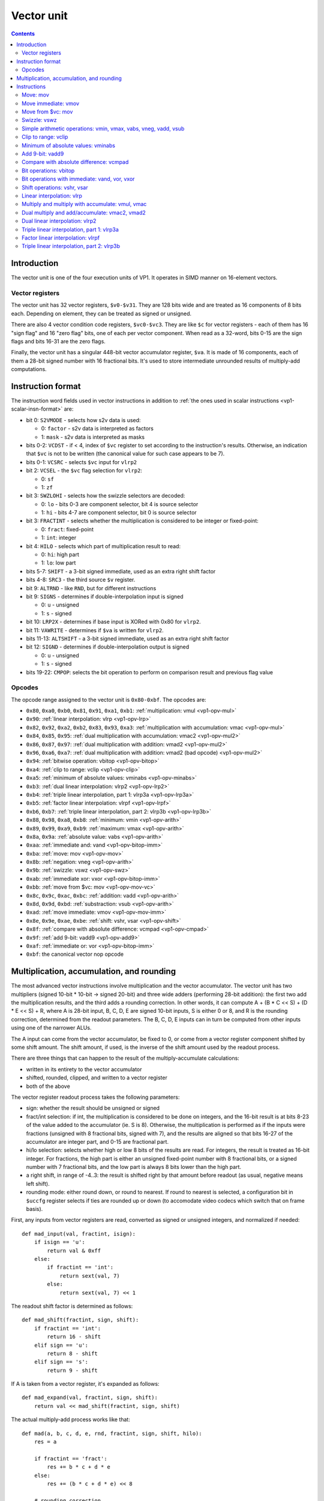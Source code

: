 .. _vp1-vector:

===========
Vector unit
===========

.. contents::


Introduction
============

The vector unit is one of the four execution units of VP1.  It operates in
SIMD manner on 16-element vectors.


.. _vp1-reg-vector:

Vector registers
----------------

The vector unit has 32 vector registers, ``$v0-$v31``.  They are 128 bits wide
and are treated as 16 components of 8 bits each.  Depending on element, they
can be treated as signed or unsigned.

There are also 4 vector condition code registers, ``$vc0-$vc3``.  They are like
``$c`` for vector registers - each of them has 16 "sign flag" and 16 "zero flag"
bits, one of each per vector component.  When read as a 32-word, bits 0-15 are
the sign flags and bits 16-31 are the zero flags.

Finally, the vector unit has a singular 448-bit vector accumulator register,
``$va``.  It is made of 16 components, each of them a 28-bit signed number
with 16 fractional bits.  It's used to store intermediate unrounded results
of multiply-add computations.


.. _vp1-vector-insn-format:

Instruction format
==================

The instruction word fields used in vector instructions in addition to
:ref:`the ones used in scalar instructions <vp1-scalar-insn-format>` are:

- bit 0: ``S2VMODE`` - selects how s2v data is used:

  - 0: ``factor`` - s2v data is interpreted as factors
  - 1: ``mask`` - s2v data is interpreted as masks

- bits 0-2: ``VCDST`` - if < 4, index of ``$vc`` register to set according
  to the instruction's results.  Otherwise, an indication that ``$vc``
  is not to be written (the canonical value for such case appears to be 7).

- bits 0-1: ``VCSRC`` - selects ``$vc`` input for ``vlrp2``

- bit 2: ``VCSEL`` - the ``$vc`` flag selection for ``vlrp2``:

  - 0: ``sf``
  - 1: ``zf``

- bit 3: ``SWZLOHI`` - selects how the swizzle selectors are decoded:

  - 0: ``lo`` - bits 0-3 are component selector, bit 4 is source selector
  - 1: ``hi`` - bits 4-7 are component selector, bit 0 is source selector

- bit 3: ``FRACTINT`` - selects whether the multiplication is considered
  to be integer or fixed-point:

  - 0: ``fract``: fixed-point
  - 1: ``int``: integer

- bit 4: ``HILO`` - selects which part of multiplication result to read:

  - 0: ``hi``: high part
  - 1: ``lo``: low part

- bits 5-7: ``SHIFT`` - a 3-bit signed immediate, used as an extra right shift
  factor

- bits 4-8: ``SRC3`` - the third source ``$v`` register.

- bit 9: ``ALTRND`` - like ``RND``, but for different instructions

- bit 9: ``SIGNS`` - determines if double-interpolation input is signed

  - 0: ``u`` - unsigned
  - 1: ``s`` - signed

- bit 10: ``LRP2X`` - determines if base input is XORed with 0x80 for ``vlrp2``.

- bit 11: ``VAWRITE`` - determines if ``$va`` is written for ``vlrp2``.

- bits 11-13: ``ALTSHIFT`` - a 3-bit signed immediate, used as an extra right
  shift factor

- bit 12: ``SIGND`` - determines if double-interpolation output is signed

  - 0: ``u`` - unsigned
  - 1: ``s`` - signed

- bits 19-22: ``CMPOP``: selects the bit operation to perform on comparison
  result and previous flag value


Opcodes
-------

The opcode range assigned to the vector unit is ``0x80-0xbf``.  The opcodes
are:

- ``0x80``, ``0xa0``, ``0xb0``, ``0x81``, ``0x91``, ``0xa1``, ``0xb1``: :ref:`multiplication: vmul <vp1-opv-mul>`
- ``0x90``: :ref:`linear interpolation: vlrp <vp1-opv-lrp>`
- ``0x82``, ``0x92``, ``0xa2``, ``0xb2``, ``0x83``, ``0x93``, ``0xa3``: :ref:`multiplication with accumulation: vmac <vp1-opv-mul>`
- ``0x84``, ``0x85``, ``0x95``: :ref:`dual multiplication with accumulation: vmac2 <vp1-opv-mul2>`
- ``0x86``, ``0x87``, ``0x97``: :ref:`dual multiplication with addition: vmad2 <vp1-opv-mul2>`
- ``0x96``, ``0xa6``, ``0xa7``: :ref:`dual multiplication with addition: vmad2 (bad opcode) <vp1-opv-mul2>`
- ``0x94``: :ref:`bitwise operation: vbitop <vp1-opv-bitop>`
- ``0xa4``: :ref:`clip to range: vclip <vp1-opv-clip>`
- ``0xa5``: :ref:`minimum of absolute values: vminabs <vp1-opv-minabs>`
- ``0xb3``: :ref:`dual linear interpolation: vlrp2 <vp1-opv-lrp2>`
- ``0xb4``: :ref:`triple linear interpolation, part 1: vlrp3a <vp1-opv-lrp3a>`
- ``0xb5``: :ref:`factor linear interpolation: vlrpf <vp1-opv-lrpf>`
- ``0xb6``, ``0xb7``: :ref:`triple linear interpolation, part 2: vlrp3b <vp1-opv-lrp3b>`
- ``0x88``, ``0x98``, ``0xa8``, ``0xb8``: :ref:`minimum: vmin <vp1-opv-arith>`
- ``0x89``, ``0x99``, ``0xa9``, ``0xb9``: :ref:`maximum: vmax <vp1-opv-arith>`
- ``0x8a``, ``0x9a``: :ref:`absolute value: vabs <vp1-opv-arith>`
- ``0xaa``: :ref:`immediate and: vand <vp1-opv-bitop-imm>`
- ``0xba``: :ref:`move: mov <vp1-opv-mov>`
- ``0x8b``: :ref:`negation: vneg <vp1-opv-arith>`
- ``0x9b``: :ref:`swizzle: vswz <vp1-opv-swz>`
- ``0xab``: :ref:`immediate xor: vxor <vp1-opv-bitop-imm>`
- ``0xbb``: :ref:`move from $vc: mov <vp1-opv-mov-vc>`
- ``0x8c``, ``0x9c``, ``0xac``, ``0xbc``: :ref:`addition: vadd <vp1-opv-arith>`
- ``0x8d``, ``0x9d``, ``0xbd``: :ref:`substraction: vsub <vp1-opv-arith>`
- ``0xad``: :ref:`move immediate: vmov <vp1-opv-mov-imm>`
- ``0x8e``, ``0x9e``, ``0xae``, ``0xbe``: :ref:`shift: vshr, vsar <vp1-opv-shift>`
- ``0x8f``: :ref:`compare with absolute difference: vcmpad <vp1-opv-cmpad>`
- ``0x9f``: :ref:`add 9-bit: vadd9 <vp1-opv-add9>`
- ``0xaf``: :ref:`immediate or: vor <vp1-opv-bitop-imm>`
- ``0xbf``: the canonical vector nop opcode


Multiplication, accumulation, and rounding
==========================================

The most advanced vector instructions involve multiplication and the vector
accumulator.  The vector unit has two multipliers (signed 10-bit * 10-bit
-> signed 20-bit) and three wide adders (performing 28-bit addition): the first
two add the multiplication results, and the third adds a rounding correction.
In other words, it can compute A + (B * C << S) + (D * E << S) + R, where A is
28-bit input, B, C, D, E are signed 10-bit inputs, S is either 0 or 8, and R
is the rounding correction, determined from the readout parameters.  The B, C,
D, E inputs can in turn be computed from other inputs using one of the narrower
ALUs.

The A input can come from the vector accumulator, be fixed to 0, or come from
a vector register component shifted by some shift amount.  The shift amount,
if used, is the inverse of the shift amount used by the readout process.

There are three things that can happen to the result of the multiply-accumulate
calculations:

- written in its entirety to the vector accumulator
- shifted, rounded, clipped, and written to a vector register
- both of the above

The vector register readout process takes the following parameters:

- sign: whether the result should be unsigned or signed
- fract/int selection: if int, the multiplication is considered to be done
  on integers, and the 16-bit result is at bits 8-23 of the value added
  to the accumulator (ie. S is 8).  Otherwise, the multiplication is performed
  as if the inputs were fractions (unsigned with 8 fractional bits, signed
  with 7), and the results are aligned so that bits 16-27 of the accumulator
  are integer part, and 0-15 are fractional part.
- hi/lo selection: selects whether high or low 8 bits of the results are read.
  For integers, the result is treated as 16-bit integer.  For fractions, the
  high part is either an unsigned fixed-point number with 8 fractional bits,
  or a signed number with 7 fractional bits, and the low part is always 8 bits
  lower than the high part.
- a right shift, in range of -4..3: the result is shifted right by that amount
  before readout (as usual, negative means left shift).
- rounding mode: either round down, or round to nearest.  If round to nearest
  is selected, a configuration bit in ``$uccfg`` register selects if ties are
  rounded up or down (to accomodate video codecs which switch that on frame
  basis).

First, any inputs from vector registers are read, converted as signed or
unsigned integers, and normalized if needed::

    def mad_input(val, fractint, isign):
        if isign == 'u':
            return val & 0xff
        else:
            if fractint == 'int':
                return sext(val, 7)
            else:
                return sext(val, 7) << 1

The readout shift factor is determined as follows::

    def mad_shift(fractint, sign, shift):
        if fractint == 'int':
            return 16 - shift
        elif sign == 'u':
            return 8 - shift
        elif sign == 's':
            return 9 - shift

If A is taken from a vector register, it's expanded as follows::

    def mad_expand(val, fractint, sign, shift):
        return val << mad_shift(fractint, sign, shift)

The actual multiply-add process works like that::

    def mad(a, b, c, d, e, rnd, fractint, sign, shift, hilo):
        res = a

        if fractint == 'fract':
            res += b * c + d * e
        else:
            res += (b * c + d * e) << 8

        # rounding correction
        if rnd == 'rn':

            # determine the final readout shift
            if hilo == 'lo':
                rshift = mad_shift(fractint, sign, shift) - 8
            else:
                rshift = mad_shift(fractint, sign, shift)

            # only add rounding correction if there's going to be an actual
            # right shift
            if rshift > 0:
                res += 1 << (rshift - 1)
                if $uccfg.tiernd == 'down':
                    res -= 1

        # the accumulator is only 28 bits long, and it wraps
        return sext(res, 27)

And the readout process is::

    def mad_read(val, fractint, sign, shift, hilo):
        # first, shift it to the position
        rshift = mad_shift(fractint, sign, shift) - 8
        if rshift >= 0:
            res = val >> rshift
        else:
            res = val << -rshift

        # second, clip to 16-bit signed or unsigned
        if sign == 'u':
            if res < 0:
                res = 0
            if res > 0xffff:
                res = 0xffff
        else:
            if res < -0x8000:
                res = -0x8000
            if res > 0x7fff:
                res = 0x7fff

        # finally, extract high/low part of the final result
        if hilo == 'hi':
            return res >> 8 & 0xff
        else:
            return res & 0xff

Note that high/low selection, apart from actual result readout, also affects
the rounding computation.  This means that, if rounding is desired and
the full 16-bit result is to be read, the low part should be read first with
rounding (which will add the rounding correction to the accumulator) and
then the high part should be read without rounding (since the rounding
correction is already applied).


Instructions
============


.. _vp1-opv-mov:

Move: mov
---------

Copies one register to another.  ``$vc`` output supported for zero flag only.

Instructions:
    =========== ================================= ========
    Instruction Operands                          Opcode
    =========== ================================= ========
    ``mov``     ``[$vc[VCDST]] $v[DST] $v[SRC1]`` ``0xba``
    =========== ================================= ========
Operation:
    ::

        for idx in range(16):
            $v[DST][idx] = $v[SRC1][idx]
            if VCDST < 4:
                $vc[VCDST].sf[idx] = 0
                $vc[VCDST].zf[idx] = $v[DST][idx] == 0


.. _vp1-opv-mov-imm:

Move immediate: vmov
--------------------

Loads an 8-bit immediate to each component of destination.  ``$vc`` output
is fully supported, with sign flag set to bit 7 of the value.

Instructions:
    =========== ============================= ========
    Instruction Operands                      Opcode
    =========== ============================= ========
    ``vmov``    ``[$vc[VCDST]] $v[DST] BIMM`` ``0xad``
    =========== ============================= ========
Operation:
    ::

        for idx in range(16):
            $v[DST][idx] = BIMM
            if VCDST < 4:
                $vc[VCDST].sf[idx] = BIMM >> 7 & 1
                $vc[VCDST].zf[idx] = BIMM == 0


.. _vp1-opv-mov-vc:

Move from $vc: mov
------------------

Reads the contents of all ``$vc`` registers to a selected vector register.
Bytes 0-3 correspond to ``$vc0``, bytes 4-7 to ``$vc1``, and so on.  The sign
flags are in bytes 0-1, and the zero flags are in bytes 2-3.

Instructions:
    =========== ================= ========
    Instruction Operands          Opcode
    =========== ================= ========
    ``mov``     ``$v[DST] $vc``   ``0xbb``
    =========== ================= ========
Operation:
    ::

        for idx in range(4):
            $v[DST][idx * 4] = $vc[idx].sf & 0xff;
            $v[DST][idx * 4 + 1] = $vc[idx].sf >> 8 & 0xff;
            $v[DST][idx * 4 + 2] = $vc[idx].zf & 0xff;
            $v[DST][idx * 4 + 3] = $vc[idx].zf >> 8 & 0xff;


.. _vp1-opv-swz:

Swizzle: vswz
-------------

Performs a swizzle, also known as a shuffle: builds a result vector from
arbitrarily selected components of two input vectors.  There are three
source vectors: sources 1 and 2 supply the data to be used, while source 3
selects the mapping of output vector components to input vector components.
Each component of source 3 consists of source selector and component selector.
They select the source (1 or 2) and its component that will be used as
the corresponding component of the result.

Instructions:
    =========== =================================================== ========
    Instruction Operands                                            Opcode
    =========== =================================================== ========
    ``vswz``    ``SWZLOHI $v[DST] $v[SRC1] $v[SRC2] $v[SRC3]``      ``0x9b``
    =========== =================================================== ========
Operation:
    ::

        for idx in range(16):
            # read the component and source selectors
            if SWZLOHI == 'lo':
                comp = $v[SRC3][idx] & 0xf
                src = $v[SRC3][idx] >> 4 & 1
            else:
                comp = $v[SRC3][idx] >> 4 & 0xf
                src = $v[SRC3][idx] & 1

            # read the source & component
            if src == 0:
                $v[DST][idx] = $v[SRC1][comp]
            else:
                $v[DST][idx] = $v[SRC2][comp]


.. _vp1-opv-arith:

Simple arithmetic operations: vmin, vmax, vabs, vneg, vadd, vsub
----------------------------------------------------------------

Those perform the corresponding operation (minumum, maximum, absolute value,
negation, addition, substraction) in SIMD manner on 8-bit signed or unsigned
numbers from one or two sources.  Source 1 is always a register selected by
``SRC1`` bitfield.  Source 2, if it is used (ie. instruction is not ``vabs``
nor ``vneg``), is either a register selected by ``SRC2`` bitfield, or
immediate taken from ``BIMM`` bitfield.

Most of these instructions come in signed and unsigned variants and both
perform result clipping.  The exception is ``vneg``, which only has a signed
version.  Note that ``vabs`` is rather uninteresting in its unsigned variant
(it's just the identity function).  Note that ``vsub`` lacks a signed version
with immediat: it can be replaced with ``vadd`` with negated immediate.

``$vc`` output is fully supported.  For signed variants, the sign flag output
is the sign of the result.  For unsigned variants, the sign flag is used as
an overflow flag: it's set if the true unclipped result is not in ``0..0xff``
range.

Instructions:
    =========== ========================================== ========
    Instruction Operands                                   Opcode
    =========== ========================================== ========
    ``vmin s``  ``[$vc[VCDST]] $v[DST] $v[SRC1] $v[SRC2]`` ``0x88``
    ``vmax s``  ``[$vc[VCDST]] $v[DST] $v[SRC1] $v[SRC2]`` ``0x89``
    ``vabs s``  ``[$vc[VCDST]] $v[DST] $v[SRC1]``          ``0x8a``
    ``vneg s``  ``[$vc[VCDST]] $v[DST] $v[SRC1]``          ``0x8b``
    ``vadd s``  ``[$vc[VCDST]] $v[DST] $v[SRC1] $v[SRC2]`` ``0x8c``
    ``vsub s``  ``[$vc[VCDST]] $v[DST] $v[SRC1] $v[SRC2]`` ``0x8d``
    ``vmin u``  ``[$vc[VCDST]] $v[DST] $v[SRC1] $v[SRC2]`` ``0x98``
    ``vmax u``  ``[$vc[VCDST]] $v[DST] $v[SRC1] $v[SRC2]`` ``0x99``
    ``vabs u``  ``[$vc[VCDST]] $v[DST] $v[SRC1]``          ``0x9a``
    ``vadd u``  ``[$vc[VCDST]] $v[DST] $v[SRC1] $v[SRC2]`` ``0x9c``
    ``vsub u``  ``[$vc[VCDST]] $v[DST] $v[SRC1] $v[SRC2]`` ``0x9d``
    ``vmin s``  ``[$vc[VCDST]] $v[DST] $v[SRC1] BIMM``     ``0xa8``
    ``vmax s``  ``[$vc[VCDST]] $v[DST] $v[SRC1] BIMM``     ``0xa9``
    ``vadd s``  ``[$vc[VCDST]] $v[DST] $v[SRC1] BIMM``     ``0xac``
    ``vmin u``  ``[$vc[VCDST]] $v[DST] $v[SRC1] BIMM``     ``0xb8``
    ``vmax u``  ``[$vc[VCDST]] $v[DST] $v[SRC1] BIMM``     ``0xb9``
    ``vadd u``  ``[$vc[VCDST]] $v[DST] $v[SRC1] BIMM``     ``0xbc``
    ``vsub u``  ``[$vc[VCDST]] $v[DST] $v[SRC1] BIMM``     ``0xbd``
    =========== ========================================== ========
Operation:
    ::

        for idx in range(16):
            s1 = $v[SRC1][idx]
            if opcode & 0x20:
                s2 = BIMM
            else:
                s2 = $v[SRC2][idx]

            if opcode & 0x10:
                # unsigned
                s1 &= 0xff
                s2 &= 0xff
            else:
                # signed
                s1 = sext(s1, 7)
                s2 = sext(s2, 7)

            if op == 'vmin':
                res = min(s1, s2)
            elif op == 'vmax':
                res = max(s1, s2)
            elif op == 'vabs':
                res = abs(s1)
            elif op == 'vneg':
                res = -s1
            elif op == 'vadd':
                res = s1 + s2
            elif op == 'vsub':
                res = s1 - s2

            sf = 0
            if opcode & 0x10:
                # unsigned: clip to 0..0xff
                if res < 0:
                    res = 0
                    sf = 1
                if res > 0xff:
                    res = 0xff
                    sf = 1
            else:
                # signed: clip to -0x80..0x7f
                if res < 0:
                    sf = 1
                if res < -0x80:
                    res = -0x80
                if res > 0x7f:
                    res = 0x7f

            $v[DST][idx] = res

            if VCDST < 4:
                $vc[VCDST].sf[idx] = sf
                $vc[VCDST].zf[idx] = res == 0


.. _vp1-opv-clip:

Clip to range: vclip
--------------------

Performs a SIMD range clipping operation: first source is the value to clip,
second and third sources are the range endpoints.  Or, equivalently,
calculates the median of three inputs.  ``$vc`` output is supported, with
the sign flag set if clipping was performed (value equal to range endpoint
is considered to be clipped) or the range is improper (second endpoint not
larger than the first).  All inputs are treated as signed.

Instructions:
    =========== =================================================== ========
    Instruction Operands                                            Opcode
    =========== =================================================== ========
    ``vclip``   ``[$vc[VCDST]] $v[DST] $v[SRC1] $v[SRC2] $v[SRC3]`` ``0xa4``
    =========== =================================================== ========
Operation:
    ::

        for idx in range(16):
            s1 = sext($v[SRC1][idx], 7)
            s2 = sext($v[SRC2][idx], 7)
            s3 = sext($v[SRC3][idx], 7)

            sf = 0

            # determine endpoints
            if s2 < s3:
                # proper order
                start = s2
                end = s3
            else:
                # reverse order
                start = s3
                end = s2
                sf = 1

            # and clip
            res = s1
            if res <= start:
                res = start
                sf = 1
            if res >= end:
                res = end
                sf = 1

            $v[DST][idx] = res

            if VCDST < 4:
                $vc[VCDST].sf[idx] = sf
                $vc[VCDST].zf[idx] = res == 0


.. _vp1-opv-minabs:

Minimum of absolute values: vminabs
-----------------------------------

Performs ``min(abs(a), abs(b))``.  Both inputs are treated as signed.
``$vc`` output is supported for zero flag only.  The result is clipped
to ``0..0x7f`` range (which only matters if both inputs are ``-0x80``).

Instructions:
    =========== ========================================== ========
    Instruction Operands                                   Opcode
    =========== ========================================== ========
    ``vminabs`` ``[$vc[VCDST]] $v[DST] $v[SRC1] $v[SRC2]`` ``0xa5``
    =========== ========================================== ========
Operation:
    ::

        for idx in range(16):
            s1 = sext($v[SRC1][idx], 7)
            s2 = sext($v[SRC2][idx], 7)

            res = min(abs(s1, s2))

            if res > 0x7f:
                res = 0x7f

            $v[DST][idx] = res

            if VCDST < 4:
                $vc[VCDST].sf[idx] = 0
                $vc[VCDST].zf[idx] = res == 0


.. _vp1-opv-add9:

Add 9-bit: vadd9
----------------

Performs an 8-bit unsigned + 9-bit signed addition (ie. exactly what's needed
for motion compensation).  The first source provides the 8-bit inputs, while
the second and third are uniquely treated as vectors of 8 16-bit components
(of which only low 9 are actually used).  Second source provides components
0-7, and third provides 8-15.  The result is unsigned and clipped. ``$vc``
output is supported, with sign flag set to 1 if the true result was out of
8-bit unsigned range.

Instructions:
    =========== =================================================== ========
    Instruction Operands                                            Opcode
    =========== =================================================== ========
    ``vadd9``   ``[$vc[VCDST]] $v[DST] $v[SRC1] $v[SRC2] $v[SRC3]`` ``0x9f``
    =========== =================================================== ========
Operation:
    ::

        for idx in range(16):
            # read source 1
            s1 = $v[SRC1][idx]

            if idx < 8:
                # 0-7: SRC2
                s2l = $v[SRC2][idx * 2]
                s2h = $v[SRC2][idx * 2 + 1]
            else:
                # 8-15: SRC3
                s2l = $v[SRC3][(idx - 8) * 2]
                s2h = $v[SRC3][(idx - 8) * 2 + 1]

            # read as 9-bit signed number
            s2 = sext(s2h << 8 | s2l, 8)

            # add
            res = s1 + s2

            # clip
            sf = 0
            if res > 0xff:
                sf = 1
                res = 0xff
            if res < 0:
                sf = 1
                res = 0

            $v[DST][idx] = res

            if VCDST < 4:
                $vc[VCDST].sf[idx] = sf
                $vc[VCDST].zf[idx] = res == 0


.. _vp1-opv-cmpad:

Compare with absolute difference: vcmpad
----------------------------------------

This instruction performs the following operations:

- substract source 1.1 from source 2
- take the absolute value of the difference
- compare the result with source 1.2
- if equal, set zero flag of selected ``$vc`` output
- set sign flag of ``$vc`` output to :ref:`an arbitrary bitwise operation
  <bitop>` of s2v ``$vc`` input and "less than" comparison result

All inputs are treated as unsigned.  If s2v scalar instruction is not used
together with this instruction, ``$vc`` input defaults to sign flag of
the ``$vc`` register selected as output, with no transformation.

This instruction has two sources: source 1 is a register pair, while source 2
is a single register.  The second register of the pair is selected by ORing
1 to the index of the first register of the pair.  Source 2 is selected by
mangled field ``SRC2S``.

Instructions:
    =========== =================================================== ========
    Instruction Operands                                            Opcode
    =========== =================================================== ========
    ``vcmppad`` ``CMPOP [$vc[VCDST]] $v[SRC1]d $v[SRC2S]``          ``0x8f``
    =========== =================================================== ========
Operation:
    ::

        if s2v.vcsel.valid:
            vcin = s2v.vcmask
        else:
            vcin = $vc[VCDST & 3].sf

        for idx in range(16):
            ad = abs($v[SRC2S][idx] - $v[SRC1][idx])
            other = $v[SRC1 | 1][idx]

            if VCDST < 4:
                $vc[VCDST].sf[idx] = sf
                $vc[VCDST].zf[idx] = ad == bitop(CMPOP, vcin >> idx & 1, ad < other)


.. _vp1-opv-bitop:

Bit operations: vbitop
----------------------

Performs an :ref:`arbitrary two-input bit operation <bitop>` on two registers.
``$vc`` output supported for zero flag only.

Instructions:
    =========== =============================================== ========
    Instruction Operands                                        Opcode
    =========== =============================================== ========
    ``vbitop``  ``BITOP [$vc[CDST]] $v[DST] $v[SRC1] $v[SRC2]`` ``0x94``
    =========== =============================================== ========
Operation:
    ::

        for idx in range(16):
            s1 = $v[SRC1][idx]
            s2 = $v[SRC2][idx]

            res = bitop(BITOP, s1, s2) & 0xff

            $v[DST][idx] = res
            if VCDST < 4:
                $vc[VCDST].sf[idx] = 0
                $vc[VCDST].zf[idx] = res == 0


.. _vp1-opv-bitop-imm:

Bit operations with immediate: vand, vor, vxor
----------------------------------------------

Performs a given bitwise operation on a register and an 8-bit immediate
replicated for each component.  ``$vc`` output supported for zero flag only.

Instructions:
    =========== ====================================== ========
    Instruction Operands                               Opcode
    =========== ====================================== ========
    ``vand``    ``[$vc[VCDST]] $v[DST] $v[SRC1] BIMM`` ``0xaa``
    ``vxor``    ``[$vc[VCDST]] $v[DST] $v[SRC1] BIMM`` ``0xab``
    ``vor``     ``[$vc[VCDST]] $v[DST] $v[SRC1] BIMM`` ``0xaf``
    =========== ====================================== ========
Operation:
    ::

        for idx in range(16):
            s1 = $v[SRC1][idx]

            if op == 'vand':
                res = s1 & BIMM
            elif op == 'vxor':
                res = s1 ^ BIMM
            elif op == 'vor':
                res = s1 | BIMM

            $v[DST][idx] = res
            if VCDST < 4:
                $vc[VCDST].sf[idx] = 0
                $vc[VCDST].zf[idx] = res == 0


.. _vp1-opv-shift:

Shift operations: vshr, vsar
----------------------------

Performs a SIMD right shift, like the :ref:`scalar bytewise shift instruction
<vp1-ops-byte-shift>`.  ``$vc`` output is fully supported, with bit 7 of the
result used as the sign flag.

Instructions:
    =========== =========================================== ========
    Instruction Operands                                    Opcode
    =========== =========================================== ========
    ``vsar``    ``[$vc[VCDST]] $v[DST] $v[SRC1] $v[SRC2]``  ``0x8e``
    ``vshr``    ``[$vc[VCDST]] $v[DST] $v[SRC1] $v[SRC2]``  ``0x9e``
    ``vsar``    ``[$vc[VCDST]] $v[DST] $v[SRC1] BIMM``      ``0xae``
    ``vshr``    ``[$vc[VCDST]] $v[DST] $v[SRC1] BIMM``      ``0xbe``
    =========== =========================================== ========
Operation:
    ::

        for idx in range(16):
            s1 = $v[SRC1][idx]
            if opcode & 0x20:
                s2 = BIMM
            else:
                s2 = $v[SRC2][idx]

            if opcode & 0x10:
                # unsigned
                s1 &= 0xff
            else:
                # signed
                s1 = sext(s1, 7)

            shift = sext(s2, 3)

            if shift < 0:
                res = s1 << -shift
            else:
                res = s1 >> shift

            $v[DST][idx] = res

            if VCDST < 4:
                $vc[VCDST].sf[idx] = res >> 7 & 1
                $vc[VCDST].zf[idx] = res == 0

.. _vp1-opv-lrp:

Linear interpolation: vlrp
--------------------------

A SIMD linear interpolation instruction.  Takes two sources: a register pair
containing the two values to interpolate, and a register containing the
interpolation factor.  The result is basically ``SRC1.1 * (SRC2 >> SHIFT) +
SRC1.2 * (1 - (SRC2 >> SHIFT))``.  All inputs are unsigned fractions.

Instructions:
    =========== =========================================== ========
    Instruction Operands                                    Opcode
    =========== =========================================== ========
    ``vlrp``    ``RND SHIFT $v[DST] $v[SRC1]d $v[SRC2]``    ``0x90``
    =========== =========================================== ========
Operation:
    ::

        for idx in range(16):
            val1 = $v[SRC1][idx]
            val2 = $v[SRC1 | 1][idx]
            a = mad_expand(val2, 'fract', 'u', SHIFT)
            res = mad(a, val1 - val2, $v[SRC2][idx], 0, 0, RND, 'fract', 'u', SHIFT, 'hi')
            $v[DST][idx] = mad_read(res, 'fract', 'u', SHIFT, 'hi')


.. _vp1-opv-mul:

Multiply and multiply with accumulate: vmul, vmac
-------------------------------------------------

Performs a simple multiplication of two sources (but with the full set of weird
options available).  The result is either added to the vector accumulator
(``vmac``) or replaces it (``vmul``).  The result can additionally be read
to a vector register, but doesn't have to be.

The instructions come in many variants: they can store the result in a vector
register or not, have unsigned or signed output, and register or immediate
second source.  The set of available combinations is incomplete, however:
while the ``$v``-writing variants have all combinations available, there are
no unsigned variants of register-register ``vmul`` with no ``$v`` write, nor
unsigned register-immediate ``vmac`` with no ``$v`` write.  Also, unsigned
register-immediate ``vmul`` with no ``$v`` output is a :ref:`bad opcode
<vp1-bad-opcode>`.

Instructions:
    =========== ================================================================= ========
    Instruction Operands                                                          Opcode
    =========== ================================================================= ========
    ``vmul s``  ``RND FRACTINT SHIFT HILO # SIGN1 $v[SRC1] SIGN2 $v[SRC2]``       ``0x80``
    ``vmul s``  ``RND FRACTINT SHIFT HILO # SIGN1 $v[SRC1] SIGN2 BIMMMUL``        ``0xa0``
    ``vmul u``  ``RND FRACTINT SHIFT HILO # SIGN1 $v[SRC1] SIGN2 BIMMBAD``        ``0xb0`` (bad opcode)
    ``vmul s``  ``RND FRACTINT SHIFT HILO $v[DST] SIGN1 $v[SRC1] SIGN2 $v[SRC2]`` ``0x81``
    ``vmul u``  ``RND FRACTINT SHIFT HILO $v[DST] SIGN1 $v[SRC1] SIGN2 $v[SRC2]`` ``0x91``
    ``vmul s``  ``RND FRACTINT SHIFT HILO $v[DST] SIGN1 $v[SRC1] SIGN2 BIMMMUL``  ``0xa1``
    ``vmul u``  ``RND FRACTINT SHIFT HILO $v[DST] SIGN1 $v[SRC1] SIGN2 BIMMMUL``  ``0xb1``
    ``vmac s``  ``RND FRACTINT SHIFT HILO $v[DST] SIGN1 $v[SRC1] SIGN2 $v[SRC2]`` ``0x82``
    ``vmac u``  ``RND FRACTINT SHIFT HILO $v[DST] SIGN1 $v[SRC1] SIGN2 $v[SRC2]`` ``0x92``
    ``vmac s``  ``RND FRACTINT SHIFT HILO $v[DST] SIGN1 $v[SRC1] SIGN2 BIMMMUL``  ``0xa2``
    ``vmac u``  ``RND FRACTINT SHIFT HILO $v[DST] SIGN1 $v[SRC1] SIGN2 BIMMMUL``  ``0xb2``
    ``vmac s``  ``RND FRACTINT SHIFT HILO # SIGN1 $v[SRC1] SIGN2 $v[SRC2]``       ``0x83``
    ``vmac u``  ``RND FRACTINT SHIFT HILO # SIGN1 $v[SRC1] SIGN2 $v[SRC2]``       ``0x93``
    ``vmac s``  ``RND FRACTINT SHIFT HILO # SIGN1 $v[SRC1] SIGN2 BIMMMUL``        ``0xa3``
    =========== ================================================================= ========
Operation:
    ::

        for idx in range(16):
            # read inputs
            s1 = $v[SRC1][idx]
            if opcode & 0x20:
                if op == 0x30:
                    s2 = BIMMBAD
                else:
                    s2 = BIMMMUL << 2
            else:
                s2 = $v[SRC2][idx]

            # convert inputs
            s1 = mad_input(s1, FRACTINT, SIGN1)
            s2 = mad_input(s2, FRACTINT, SIGN2)

            # do the computation
            if op == 'vmac':
                a = $va[idx]
            else:
                a = 0
            res = mad(a, s1, s2, 0, 0, RND, FRACTINT, op.sign, SHIFT, HILO)

            # write result
            $va[idx] = res
            if DST is not None:
                $v[DST][idx] = mad_read(res, FRACTINT, op.sign, SHIFT, HILO)


.. _vp1-opv-mul2:

Dual multiply and add/accumulate: vmac2, vmad2
----------------------------------------------

Performs two multiplications and adds the result to a given source or to
the vector accumulator.  The result is written to the vector accumulator
and can also be written to a ``$v`` register.  For each multiplication,
one input is a register source, and the other is s2v factor.  The register
sources for the multiplications are a register pair.  The s2v sources
for the multiplications are either s2v factors (one factor from each pair
is selected  according to s2v ``$vc`` input) or 0/1 as decided by s2v
mask.

The instructions come in signed and unsigned variants.  Apart from some
bad opcodes (which overlay ``SRC3`` with mad param fields), only ``$v``
writing versions have unsigned variants.

Instructions:
    =========== ========================================================================== ========
    Instruction Operands                                                                   Opcode
    =========== ========================================================================== ========
    ``vmad2 s`` ``S2VMODE RND FRACTINT SHIFT HILO # SIGN1 $v[SRC1]d SIGN2 $v[SRC2]``       ``0x84``
    ``vmad2 s`` ``S2VMODE RND FRACTINT SHIFT HILO $v[DST] SIGN1 $v[SRC1]d SIGN2 $v[SRC2]`` ``0x85``
    ``vmad2 u`` ``S2VMODE RND FRACTINT SHIFT HILO $v[DST] SIGN1 $v[SRC1]d SIGN2 $v[SRC2]`` ``0x95``
    ``vmac2 s`` ``S2VMODE RND FRACTINT SHIFT HILO # SIGN1 $v[SRC1]d``                      ``0x86``
    ``vmac2 u`` ``S2VMODE RND FRACTINT SHIFT HILO # SIGN1 $v[SRC1] $v[SRC3]``              ``0x96`` (bad opcode)
    ``vmac2 s`` ``S2VMODE RND FRACTINT SHIFT HILO # SIGN1 $v[SRC1] $v[SRC3]``              ``0xa6`` (bad opcode)
    ``vmac2 s`` ``S2VMODE RND FRACTINT SHIFT HILO $v[DST] SIGN1 $v[SRC1]d``                ``0x87``
    ``vmac2 u`` ``S2VMODE RND FRACTINT SHIFT HILO $v[DST] SIGN1 $v[SRC1]d``                ``0x97``
    ``vmac2 s`` ``S2VMODE RND FRACTINT SHIFT HILO $v[DST] SIGN1 $v[SRC1] $v[SRC3]``        ``0xa7`` (bad opcode)
    =========== ========================================================================== ========
Operation:
    ::

        for idx in range(16):
            # read inputs
            s11 = $v[SRC1][idx]
            if opcode in (0x96, 0xa6, 0xa7):
                # one of the bad opcodes
                s12 = $v[SRC3][idx]
            else:
                s12 = $v[SRC1 | 1][idx]

            s2 = $v[SRC2][idx]

            # convert inputs
            s11 = mad_input(s11, FRACTINT, SIGN1)
            s12 = mad_input(s12, FRACTINT, SIGN1)
            s2 = mad_input(s2, FRACTINT, SIGN2)

            # prepare A value
            if op == 'vmad2':
                a = mad_expand(s2, FRACTINT, sign, SHIFT)
            else:
                a = $va[idx]

            # prepare factors
            if S2VMODE == 'mask':
                if s2v.mask[0] & 1 << idx:
                    f1 = 0x100
                else:
                    f1 = 0
                if s2v.mask[1] & 1 << idx:
                    f2 = 0x100
                else:
                    f2 = 0
            else:
                # 'factor'
                cc = s2v.vcmask >> idx & 1
                f1 = s2v.factor[0 | cc]
                f2 = s2v.factor[2 | cc]

            # do the operation
            res = mad(a, s11, f1, s12, f2, RND, FRACTINT, sign, SHIFT, HILO)

            # write result
            $va[idx] = res
            if DST is not None:
                $v[DST][idx] = mad_read(res, FRACTINT, op.sign, SHIFT, HILO)


.. _vp1-opv-lrp2:

Dual linear interpolation: vlrp2
--------------------------------

This instruction performs the following steps:

- read a quad register source selected by ``SRC1``
- rotate the source quad by the amount selected by bits 4-5 of a selected ``$c``
  register
- for each component:
  - treat register 0 of the quad as function value at (0, 0)
  - treat register 2 as value at (1, 0)
  - treat register 3 as value at (0, 1)
  - select a pair of factors from s2v input based on selected flag of selected
    ``$vc`` register
  - treat the factors as a coordinate pair and interpolate function value at
    these coordinates
  - write result to ``$v`` register and optionally ``$va``

The inputs and outputs may be signed or unsigned.  A shift and rounding mode
can be selected.  Additionally, there's an option to XOR register 0 with 0x80
before use as the base value (but not for the differences used in
interpolation).  Don't ask me.

Instructions:
    =========== =================================================================================== ========
    Instruction Operands                                                                            Opcode
    =========== =================================================================================== ========
    ``vlrp2``   ``SIGND VAWRITE RND SHIFT $v[DST] SIGNS LRP2X $v[SRC1]q $c[COND] $vc[VCSRC] VCSEL`` ``0xb3``
    =========== =================================================================================== ========
Operation:
    ::

        # a function selecting the factors
        def get_lrp2_factors(idx):
            if VCSEL == 'sf':
                vcmask = $vc[VCSRC].sf
            else:
                vcmask = $vc[VCSRC].zf

            cc = vcmask >> idx & 1;
            f1 = s2v.factor[0 | cc]
            f2 = s2v.factor[2 | cc]

            return f1, f2

        # determine rotation
        rot = $c[COND] >> 4 & 3

        for idx in range(16):
            # read inputs, maybe do the xor
            s10x = s10 = $v[(SRC1 & 0x1c) | ((SRC1 + rot) & 3)][idx]
            s12 = $v[(SRC1 & 0x1c) | ((SRC1 + rot + 2) & 3)][idx]
            s13 = $v[(SRC1 & 0x1c) | ((SRC1 + rot + 3) & 3)][idx]
            if LRP2X:
                s10x ^= 0x80

            # convert inputs if necessary
            s10 = mad_input(s10, 'fract', SIGNS)
            s12 = mad_input(s12, 'fract', SIGNS)
            s13 = mad_input(s13, 'fract', SIGNS)
            s10x = mad_input(s10x, 'fract', SIGNS)

            # do it
            a = mad_expand(s10x, 'fract', SIGND, SHIFT)
            f1, f2 = get_lrp2_factors(idx)
            res = mad(a, s12 - s10, f1, s13 - s10, f2, RND, 'fract', SIGND, SHIFT, 'hi')

            # write outputs
            if VAWRITE:
                $va[idx] = res
            $v[DST][idx] = mad_read(res, 'fract', SIGND, SHIFT, 'hi')


.. _vp1-opv-lrp3a:

Triple linear interpolation, part 1: vlrp3a
-------------------------------------------

Works like the previous variant, but only outputs to ``$va`` and lacks some
flags.  Both outputs and inputs are unsigned.

Instructions:
    =========== =================================================== ========
    Instruction Operands                                            Opcode
    =========== =================================================== ========
    ``vlrp3a``  ``RND SHIFT # $v[SRC1]q $c[COND] $vc[VCSRC] VCSEL`` ``0xb4``
    =========== =================================================== ========
Operation:
    ::

        rot = $c[COND] >> 4 & 3

        for idx in range(16):

            s10 = $v[(SRC1 & 0x1c) | ((SRC1 + rot) & 3)][idx]
            s12 = $v[(SRC1 & 0x1c) | ((SRC1 + rot + 2) & 3)][idx]
            s13 = $v[(SRC1 & 0x1c) | ((SRC1 + rot + 3) & 3)][idx]

            a = mad_expand(s10, 'fract', 'u', SHIFT)
            f1, f2 = get_lrp2_factors(idx)

            $va[idx] = mad(a, s12 - s10, f1, s13 - s10, f2, RND, 'fract', 'u', SHIFT, 'lo')


.. _vp1-opv-lrpf:

Factor linear interpolation: vlrpf
----------------------------------

Has similiar input processing to ``vlrp2``, but instead uses source 1 registers
2 and 3 to interpolate s2v input.  Result is ``SRC2 + SRC1.2 * F1 + SRC1.3 *
(F2 - F1)``.

Instructions:
    =========== ============================================================ ========
    Instruction Operands                                                     Opcode
    =========== ============================================================ ========
    ``vlrpf``   ``RND SHIFT # $v[SRC1]q $c[COND] $v[SRC2] $vc[VCSRC] VCSEL`` ``0xb5``
    =========== ============================================================ ========
Operation:
    ::

        rot = $c[COND] >> 4 & 3

        for idx in range(16):

            s12 = $v[(SRC1 & 0x1c) | ((SRC1 + rot + 2) & 3)][idx]
            s13 = $v[(SRC1 & 0x1c) | ((SRC1 + rot + 3) & 3)][idx]
            s2 = sext($v[SRC2][idx], 7)

            a = mad_expand(s2, 'fract', 'u', SHIFT)
            f1, f2 = get_lrp2_factors(idx)

            $va[idx] = mad(a, s12 - s13, f1, s13, f2, RND, 'fract', 'u', SHIFT, 'lo')


.. _vp1-opv-lrp3b:

Triple linear interpolation, part 2: vlrp3b
-------------------------------------------

Can be used together with ``vlrp3a`` for triple linear interpolation.  First
s2v factor is the interpolation coefficient for register 1, and second factor
is negated and multiplied by register 0.

Alternatively, can be coupled with ``vlrpf``.

Instructions:
    ============ ==================================================================== ========
    Instruction  Operands                                                             Opcode
    ============ ==================================================================== ========
    ``vlrp3b u`` ``ALTRND ALTSHIFT $v[DST] $v[SRC1]q $c[COND] SLCT $vc[VCSRC] VCSEL`` ``0xb6``
    ``vlrp3b s`` ``ALTRND ALTSHIFT $v[DST] $v[SRC1]q $c[COND] SLCT $vc[VCSRC] VCSEL`` ``0xb7``
    ============ ==================================================================== ========
Operation:
    ::

        for idx in range(16):
            if SLCT == 4:
                    rot = $c[COND] >> 4 & 3
                    s10 = $v[(SRC1 & 0x1c) | ((SRC1 + rot) & 3)][idx]
                    s11 = $v[(SRC1 & 0x1c) | ((SRC1 + rot + 1) & 3)][idx]
            else:
                    adjust = $c[COND] >> SLCT & 1
                    s10 = s11 = $v[src1 ^ adjust][idx]

            f1, f2 = get_lrp2_factors(idx)

            res = mad($va[idx], s11 - s10, f1, -s10, f2, ALTRND, 'fract', op.sign, ALTSHIFT, 'hi')

            $va[idx] = res
            $v[DST][idx] = mad_read(res, 'fract', op.sign, ALTSHIFT, 'hi')
